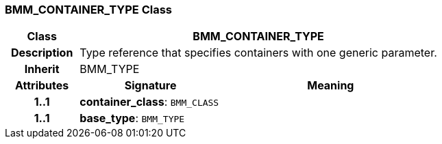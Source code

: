=== BMM_CONTAINER_TYPE Class

[cols="^1,2,3"]
|===
h|*Class*
2+^h|*BMM_CONTAINER_TYPE*

h|*Description*
2+a|Type reference that specifies containers with one generic parameter.

h|*Inherit*
2+|BMM_TYPE

h|*Attributes*
^h|*Signature*
^h|*Meaning*

h|*1..1*
|*container_class*: `BMM_CLASS`
a|

h|*1..1*
|*base_type*: `BMM_TYPE`
a|
|===
